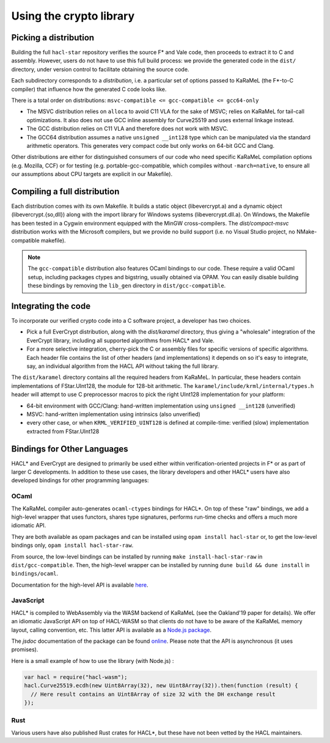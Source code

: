Using the crypto library
=========================

Picking a distribution
----------------------

Building the full ``hacl-star`` repository verifies the source F* and Vale code,
then proceeds to extract it to C and assembly. However, users do not have to use
this full build process: we provide the generated code in the ``dist/``
directory, under version control to facilitate obtaining the source code.

Each subdirectory corresponds to a *distribution*, i.e. a particular set of
options passed to KaRaMeL (the F*-to-C compiler) that influence how the
generated C code looks like.

There is a total order on distributions:
``msvc-compatible <= gcc-compatible <= gcc64-only``

- The MSVC distribution relies on ``alloca`` to avoid C11 VLA for the sake of
  MSVC; relies on KaRaMeL for tail-call optimizations. It also does not use GCC
  inline assembly for Curve25519 and uses external linkage instead.
- The GCC distribution relies on C11 VLA and therefore does not work with MSVC.
- The GCC64 distribution assumes a native ``unsigned __int128`` type which can be
  manipulated via the standard arithmetic operators. This generates very compact
  code but only works on 64-bit GCC and Clang.

Other distributions are either for distinguished consumers of our code who need
specific KaRaMeL compilation options (e.g. Mozilla, CCF) or for testing (e.g.
portable-gcc-compatible, which compiles without ``-march=native``, to ensure all
our assumptions about CPU targets are explicit in our Makefile).

Compiling a full distribution
-----------------------------

Each distribution comes with its own Makefile. It builds a static object
(libevercrypt.a) and a dynamic object (libevercrypt.{so,dll}) along with the
import library for Windows systems (libevercrypt.dll.a). On Windows, the
Makefile has been tested in a Cygwin environment equipped with the MinGW
cross-compilers. The `dist/compact-msvc` distribution works with the Microsoft
compilers, but we provide no build support (i.e. no Visual Studio project, no
NMake-compatible makefile).

.. note::

  The ``gcc-compatible`` distribution also features OCaml bindings to our code.
  These require a valid OCaml setup, including packages ctypes
  and bigstring, usually obtained via OPAM. You can easily disable building
  these bindings by removing the ``lib_gen`` directory in
  ``dist/gcc-compatible``.

Integrating the code
--------------------

To incorporate our verified crypto code into a C software project, a developer
has two choices.

- Pick a full EverCrypt distribution, along with the
  `dist/karamel` directory, thus giving a "wholesale" integration of
  the EverCrypt library, including all supported algorithms from HACL* and Vale.
- For a more selective integration, cherry-pick the C or assembly
  files for specific versions of specific algorithms.  Each header
  file contains the list of other headers (and implementations) it
  depends on so it's easy to integrate, say, an individual algorithm
  from the HACL API without taking the full library.

The ``dist/karamel`` directory contains all the required headers from
KaRaMeL.  In particular, these headers contain implementations of
FStar.UInt128, the module for 128-bit arithmetic. The
``karamel/include/krml/internal/types.h`` header will attempt to
use C preprocessor macros to pick the right UInt128 implementation for
your platform:

- 64-bit environment with GCC/Clang: hand-written implementation using
  ``unsigned __int128`` (unverified)
- MSVC: hand-written implementation using intrinsics (also unverified)
- every other case, or when ``KRML_VERIFIED_UINT128`` is defined at compile-time:
  verified (slow) implementation extracted from FStar.UInt128


Bindings for Other Languages
----------------------------

HACL* and EverCrypt are designed to primarily be used either within
verification-oriented projects in F* or as part of larger C
developments.  In addition to these use cases, the library developers
and other HACL* users have also developed bindings for other programming languages:

OCaml
^^^^^

The KaRaMeL compiler auto-generates ``ocaml-ctypes`` bindings for HACL*. On top
of these "raw" bindings, we add a high-level wrapper that uses functors, shares
type signatures, performs run-time checks and offers a much more idiomatic API.

They are both available as opam packages and can be installed using
``opam install hacl-star`` or, to get the low-level bindings only,
``opam install hacl-star-raw``.

From source, the low-level bindings can be installed by running
``make install-hacl-star-raw`` in ``dist/gcc-compatible``. Then, the high-level
wrapper can be installed by running ``dune build && dune install`` in
``bindings/ocaml``.

Documentation for the high-level API is available `here
<https://hacl-star.github.io/ocaml_doc/>`_.

JavaScript
^^^^^^^^^^

HACL* is compiled to WebAssembly via the WASM backend of KaRaMeL (see the
Oakland'19 paper for details). We offer an idiomatic JavaScript API on top of
HACL-WASM so that clients do not have to be aware of the KaRaMeL memory layout,
calling convention, etc. This latter API is available as a
`Node.js package <https://www.npmjs.com/package/hacl-wasm>`_.

The `jsdoc` documentation of the package can be found `online
<https://hacl-star.github.io/javascript_doc/>`_.  Please note that the API is
asynchronous (it uses promises).

Here is a small example of how to use the library (with Node.js) :

.. code-block:: javascript

  var hacl = require("hacl-wasm");
  hacl.Curve25519.ecdh(new Uint8Array(32), new Uint8Array(32)).then(function (result) {
    // Here result contains an Uint8Array of size 32 with the DH exchange result
  });

Rust
^^^^

Various users have also published Rust crates for HACL*, but these have not been
vetted by the HACL maintainers.
